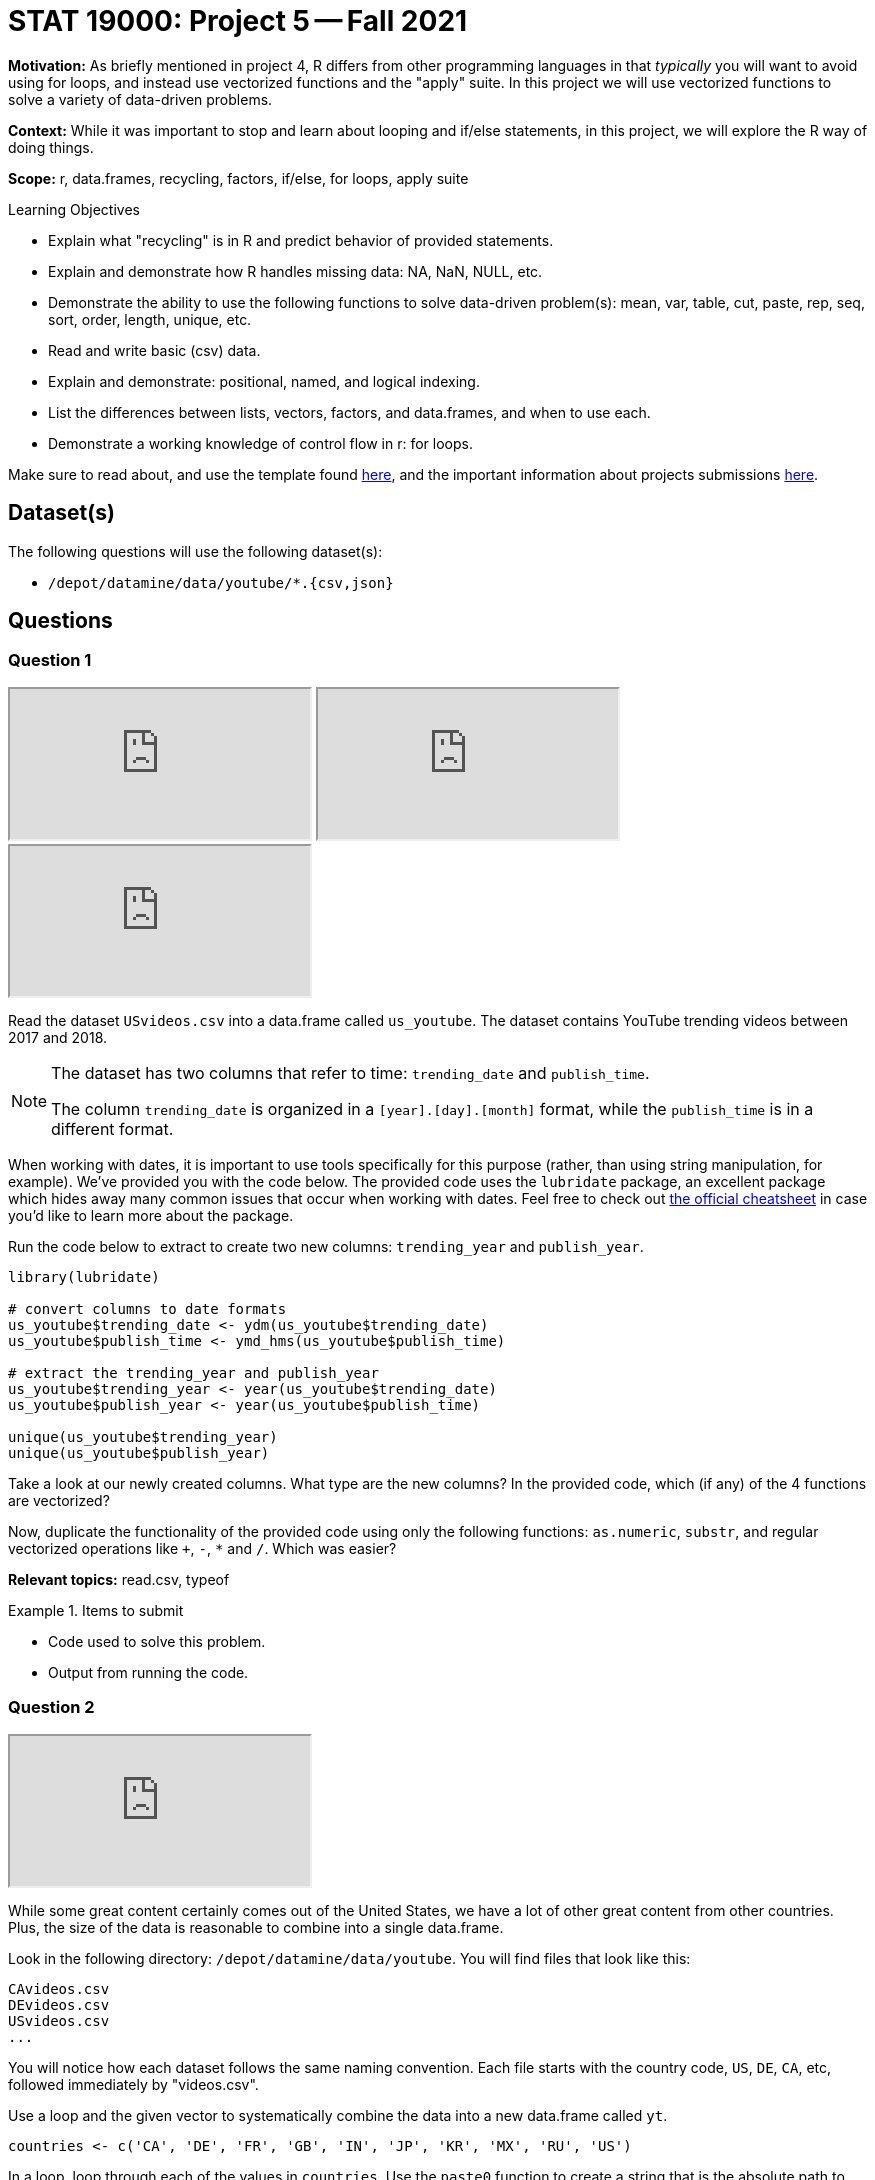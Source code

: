 = STAT 19000: Project 5 -- Fall 2021

**Motivation:** As briefly mentioned in project 4, R differs from other programming languages in that _typically_ you will want to avoid using for loops, and instead use vectorized functions and the "apply" suite. In this project we will use vectorized functions to solve a variety of data-driven problems.

**Context:** While it was important to stop and learn about looping and if/else statements, in this project, we will explore the R way of doing things.

**Scope:** r, data.frames, recycling, factors, if/else, for loops, apply suite

.Learning Objectives
****
- Explain what "recycling" is in R and predict behavior of provided statements.
- Explain and demonstrate how R handles missing data: NA, NaN, NULL, etc.
- Demonstrate the ability to use the following functions to solve data-driven problem(s): mean, var, table, cut, paste, rep, seq, sort, order, length, unique, etc.
- Read and write basic (csv) data.
- Explain and demonstrate: positional, named, and logical indexing.
- List the differences between lists, vectors, factors, and data.frames, and when to use each.
- Demonstrate a working knowledge of control flow in r: for loops.
****

Make sure to read about, and use the template found xref:templates.adoc[here], and the important information about projects submissions xref:submissions.adoc[here].

== Dataset(s)

The following questions will use the following dataset(s):

- `/depot/datamine/data/youtube/*.{csv,json}`

== Questions

=== Question 1

++++
<iframe class="video" src="https://cdnapisec.kaltura.com/html5/html5lib/v2.79.1/mwEmbedFrame.php/p/983291/uiconf_id/29134031/entry_id/1_160aaijj?wid=_983291"></iframe>
++++

++++
<iframe class="video" src="https://cdnapisec.kaltura.com/html5/html5lib/v2.79.1/mwEmbedFrame.php/p/983291/uiconf_id/29134031/entry_id/1_26d4k2ug?wid=_983291"></iframe>
++++

++++
<iframe class="video" src="https://cdnapisec.kaltura.com/html5/html5lib/v2.79.1/mwEmbedFrame.php/p/983291/uiconf_id/29134031/entry_id/1_olcpdoam?wid=_983291"></iframe>
++++

Read the dataset `USvideos.csv` into a data.frame called `us_youtube`. The dataset contains YouTube trending videos between 2017 and 2018.

[NOTE]
====
The dataset has two columns that refer to time: `trending_date` and `publish_time`. 

The column `trending_date` is organized in a `[year].[day].[month]` format, while the `publish_time` is in a different format.
====

When working with dates, it is important to use tools specifically for this purpose (rather, than using string manipulation, for example). We've provided you with the code below. The provided code uses the `lubridate` package, an excellent package which hides away many common issues that occur when working with dates. Feel free to check out https://raw.githubusercontent.com/rstudio/cheatsheets/master/lubridate.pdf[the official cheatsheet] in case you'd like to learn more about the package.

Run the code below to extract to create two new columns: `trending_year` and `publish_year`.

[source,r]
----
library(lubridate)

# convert columns to date formats
us_youtube$trending_date <- ydm(us_youtube$trending_date)
us_youtube$publish_time <- ymd_hms(us_youtube$publish_time)

# extract the trending_year and publish_year
us_youtube$trending_year <- year(us_youtube$trending_date)
us_youtube$publish_year <- year(us_youtube$publish_time)

unique(us_youtube$trending_year)
unique(us_youtube$publish_year)
----

Take a look at our newly created columns. What type are the new columns? In the provided code, which (if any) of the 4 functions are vectorized?

Now, duplicate the functionality of the provided code using only the following functions: `as.numeric`, `substr`, and regular vectorized operations like `+`, `-`, `*` and `/`. Which was easier?

**Relevant topics:** read.csv, typeof

.Items to submit
====
- Code used to solve this problem.
- Output from running the code.
====

=== Question 2

++++
<iframe class="video" src="https://cdnapisec.kaltura.com/html5/html5lib/v2.79.1/mwEmbedFrame.php/p/983291/uiconf_id/29134031/entry_id/1_5a2ku783?wid=_983291"></iframe>
++++

While some great content certainly comes out of the United States, we have a lot of other great content from other countries. Plus, the size of the data is reasonable to combine into a single data.frame.

Look in the following directory: `/depot/datamine/data/youtube`. You will find files that look like this:

----
CAvideos.csv
DEvideos.csv
USvideos.csv
...
----

You will notice how each dataset follows the same naming convention. Each file starts with the country code, `US`, `DE`, `CA`, etc, followed immediately by "videos.csv". 

Use a loop and the given vector to systematically combine the data into a new data.frame called `yt`. 

[source,r]
----
countries <- c('CA', 'DE', 'FR', 'GB', 'IN', 'JP', 'KR', 'MX', 'RU', 'US')
----

In a loop, loop through each of the values in `countries`. Use the `paste0` function to create a string that is the absolute path to each of the files. So, for example, the following would represent the steps to perform in the first loop.

-  In our first loop we have the value `CA`. 
- We would use `paste0` to create a string containing the absolute path of the corresponding dataset: `/depot/datamine/data/youtube/CAvideos.csv`. 
- Then, we would then use that string as an argument to the `read.csv` function to read in the data into a data.frame. 
- Then, we would add the new column `country_code` to the data.frame with the value `CA` repeated for each row.
- Finally, you would use the rbind function to combine the new data.frame with the previous data.frame.

In the end, you will end up with a single data.frame called `yt`, that contains the data for _every_ country in the dataset. `yt` will _also_ have a column called `country_code` that contains the country code for each row, so we know where the data originated.

[IMPORTANT]
====
When combining data, it is important that we don't lose any data in the process. If we slapped together all of the data from each of the datasets into a single file named `yt.csv`, what data would we lose?
====

In order to prevent this loss of data, create a new column called `country_code` that includes this information in the dataset rather than in the filename.

Print a list of the columns in `yt`, in addition, print the dimensions of `yt`. Finally, create the `trending_year` and `publish_year` columns for `yt`.

[source,r]
----
# Dr Ward summarizes how to perform Question 2 in the video.
# Here is the analogous code for this question.
# We know that all of this is new for you.
# That is why we are guiding you through this question!

getdataframe <- function(mycountry) {
    myDF <- read.csv(paste0("/depot/datamine/data/youtube/", mycountry, "videos.csv"))
    myDF$country_code <- mycountry
    return(myDF)
}

countries <- c('CA', 'DE', 'FR', 'GB', 'IN', 'JP', 'KR', 'MX', 'RU', 'US')

myresults <- lapply(countries, getdataframe)

yt <- do.call(rbind, myresults)

----

**Relevant topics:** read.csv, paste0, rbind, dim, colnames

.Items to submit
====
- Code used to solve this problem.
- Output from running the code.
====

=== Question 3

++++
<iframe class="video" src="https://cdnapisec.kaltura.com/html5/html5lib/v2.79.1/mwEmbedFrame.php/p/983291/uiconf_id/29134031/entry_id/1_sduzls9h?wid=_983291"></iframe>
++++

[IMPORTANT]
====
From this point on, unless specified, use the `yt` data.frame to answer the questions.
====

Which YouTube video took the longest time to trend from the time it was published? How many years did it take to trend?

**Relevant topics:** which.max, indexing

.Items to submit
====
- Code used to solve this problem.
- Output from running the code.
- Name of the YouTube video, and how long it took to trend.
- (Optional) Did you watch the video prior to the project? If so, what do you think about it?
====

=== Question 4

++++
<iframe class="video" src="https://cdnapisec.kaltura.com/html5/html5lib/v2.79.1/mwEmbedFrame.php/p/983291/uiconf_id/29134031/entry_id/1_n965p2wz?wid=_983291"></iframe>
++++

We are interested in seeing whether or not there is a difference in views between videos with ratings enabled vs. those with ratings disabled.

Calculate the average number of views for videos with ratings enabled and those with ratings disabled. Anecdotally, does it look like disabling the ratings helps or hurts the views?

[TIP]
====
You can use `tapply` to solve this problem if you are comfortable with the `tapply` function. Otherwise, stay tuned in a future project where we will explore the `tapply` function in more detail.
====

[TIP]
====
You _may_ need to take a careful look at the `ratings_disabled` column. What type should this column be? Make sure to convert if necessary.
====

**Relevant topics:** mean, tapply indexing

.Items to submit
====
- Code used to solve this problem.
- Output from running the code.
====

=== Question 5

Create two new columns in `yt`:

- `balance`: the difference between `likes` and `dislikes` for a given video.
- `positive_balance`: an indicator variable that is `TRUE` if `balance` is greater than zero, and `FALSE` otherwise.

How many videos have a positive balance?

**Relevant topics:** sum

.Items to submit
====
- Code used to solve this problem.
- Output from running the code.
====

=== Question 6

Compare videos with a positive `positive_balance` to those with a non-positive `positive_balance`. Make this comparison based on the `comment_count` and the `views` of the videos.

To make a comparison, pick a statistic to summarize and compare `comment_count` and `views`. Examples of statistics include: `mean`, `median`, `max`, `min`, `var`, and `sd`.

You can pick more than one statistic to compare, if you want, and each column may have its own statistic(s) to summarize it.

**Relevant topics:** tapply, mean, sum, var, sd, max, min, median

.Items to submit
====
- Code used to solve this problem.
- Output from running the code.
- 1-2 sentences explaining what statistic you chose to summarize each column, and why.
- 1-2 sentences comparing videos with positive balance and non-positive balance based on `comment_count` and `views`. Is the result surprising to you?
====

[WARNING]
====
_Please_ make sure to double check that your submission is complete, and contains all of your code and output before submitting. If you are on a spotty internet connection, it is recommended to download your submission after submitting it to make sure what you _think_ you submitted, was what you _actually_ submitted.
====
